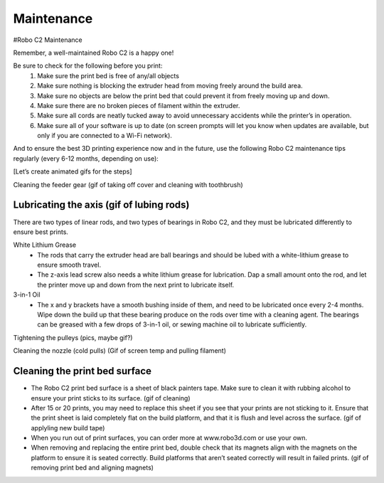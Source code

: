 .. Sphinx RTD theme demo documentation master file, created by
   sphinx-quickstart on Sun Nov  3 11:56:36 2013.
   You can adapt this file completely to your liking, but it should at least
   contain the root `toctree` directive.

=================================================
Maintenance
=================================================



#Robo C2 Maintenance


Remember, a well-maintained Robo C2 is a happy one! 


Be sure to check for the following before you print:
   1. Make sure the print bed is free of any/all objects
   2. Make sure nothing is blocking the extruder head from moving freely around the build area.
   3. Make sure no objects are below the print bed that could prevent it from freely moving up and down.
   4. Make sure there are no broken pieces of filament within the extruder.
   5. Make sure all cords are neatly tucked away to avoid unnecessary accidents while the printer’s in operation. 
   6. Make sure all of your software is up to date (on screen prompts will let you know when updates are available, but only if you are connected to a Wi-Fi network). 


And to ensure the best 3D printing experience now and in the future, use the following Robo C2 maintenance tips regularly (every 6-12 months, depending on use):


[Let’s create animated gifs for the steps]


Cleaning the feeder gear (gif of taking off cover and cleaning with toothbrush)


Lubricating the axis (gif of lubing rods)
-----

There are two types of linear rods, and two types of bearings in Robo C2, and they must be lubricated differently to ensure best prints.

White Lithium Grease
   - The rods that carry the extruder head are ball bearings and should be lubed with a white-lithium grease to ensure smooth travel.
   - The z-axis lead screw also needs a white lithium grease for lubrication. Dap a small amount onto the rod, and let the printer move up and down from the next print to lubricate itself.

3-in-1 Oil
   - The x and y brackets have a smooth bushing inside of them, and need to be lubricated once every 2-4 months. Wipe down the build up that these bearing produce on the rods over time with a cleaning agent. The bearings can be greased with a few drops of 3-in-1 oil, or sewing machine oil to lubricate sufficiently.


Tightening the pulleys (pics, maybe gif?)


Cleaning the nozzle (cold pulls) (Gif of screen temp and pulling filament)


Cleaning the print bed surface
-----

- The Robo C2 print bed surface is a sheet of black painters tape. Make sure to clean it with rubbing alcohol to ensure your print sticks to its surface. (gif of cleaning)
- After 15 or 20 prints, you may need to replace this sheet if you see that your prints are not sticking to it. Ensure that the print sheet is laid completely flat on the build platform, and that it is flush and level across the surface. (gif of applyling new build tape)
- When you run out of print surfaces, you can order more at www.robo3d.com or use your own.
- When removing and replacing the entire print bed, double check that its magnets align with the magnets on the platform to ensure it is seated correctly. Build platforms that aren’t seated correctly will result in failed prints. (gif of removing print bed and aligning magnets)
